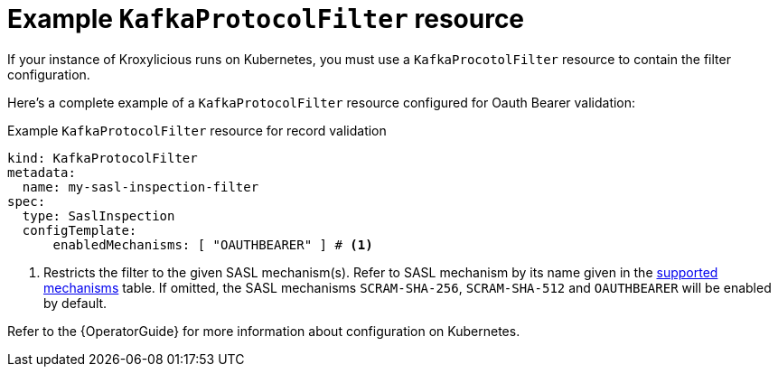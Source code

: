 :_mod-docs-content-type: CONCEPT

// file included in the following:
//
// assembly-configuring-sasl-inspection-filter.adoc

[id='con-example-kafkaprotocolfilter-resource-{context}']
= Example `KafkaProtocolFilter` resource

[role="_abstract"]
If your instance of Kroxylicious runs on Kubernetes, you must use a `KafkaProcotolFilter` resource to contain the filter configuration.

Here's a complete example of a `KafkaProtocolFilter` resource configured for Oauth Bearer validation:

.Example `KafkaProtocolFilter` resource for record validation
[source,yaml]
----
kind: KafkaProtocolFilter
metadata:
  name: my-sasl-inspection-filter
spec:
  type: SaslInspection
  configTemplate:
      enabledMechanisms: [ "OAUTHBEARER" ] # <1>
----
<1> Restricts the filter to the given SASL mechanism(s).
Refer to SASL mechanism by its name given in the xref:supported-mechansisms-{context}[supported mechanisms] table.
If omitted, the SASL mechanisms `SCRAM-SHA-256`, `SCRAM-SHA-512` and `OAUTHBEARER` will be enabled by default.

Refer to the {OperatorGuide} for more information about configuration on Kubernetes.
